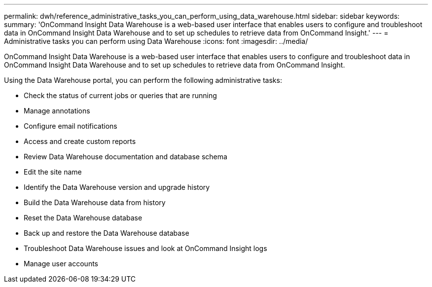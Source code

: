 ---
permalink: dwh/reference_administrative_tasks_you_can_perform_using_data_warehouse.html
sidebar: sidebar
keywords: 
summary: 'OnCommand Insight Data Warehouse is a web-based user interface that enables users to configure and troubleshoot data in OnCommand Insight Data Warehouse and to set up schedules to retrieve data from OnCommand Insight.'
---
= Administrative tasks you can perform using Data Warehouse
:icons: font
:imagesdir: ../media/

[.lead]
OnCommand Insight Data Warehouse is a web-based user interface that enables users to configure and troubleshoot data in OnCommand Insight Data Warehouse and to set up schedules to retrieve data from OnCommand Insight.

Using the Data Warehouse portal, you can perform the following administrative tasks:

* Check the status of current jobs or queries that are running
* Manage annotations
* Configure email notifications
* Access and create custom reports
* Review Data Warehouse documentation and database schema
* Edit the site name
* Identify the Data Warehouse version and upgrade history
* Build the Data Warehouse data from history
* Reset the Data Warehouse database
* Back up and restore the Data Warehouse database
* Troubleshoot Data Warehouse issues and look at OnCommand Insight logs
* Manage user accounts
